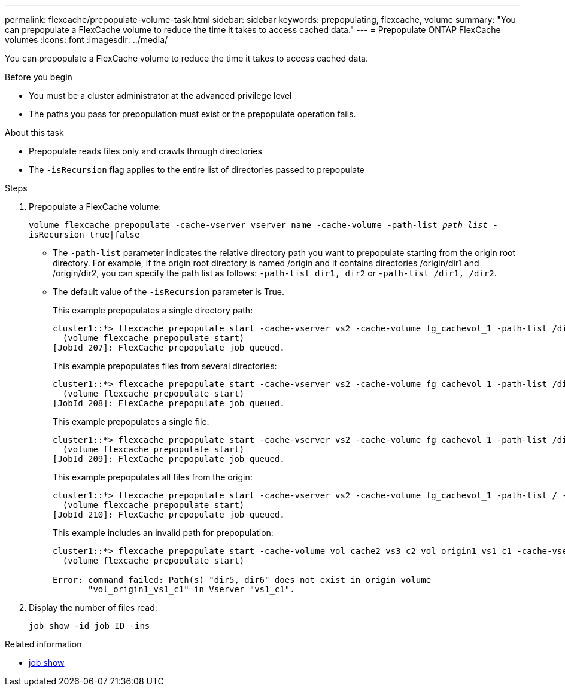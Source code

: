 ---
permalink: flexcache/prepopulate-volume-task.html
sidebar: sidebar
keywords: prepopulating, flexcache, volume
summary: "You can prepopulate a FlexCache volume to reduce the time it takes to access cached data."
---
= Prepopulate ONTAP FlexCache volumes
:icons: font
:imagesdir: ../media/

[.lead]
You can prepopulate a FlexCache volume to reduce the time it takes to access cached data.

.Before you begin

* You must be a cluster administrator at the advanced privilege level
* The paths you pass for prepopulation must exist or the prepopulate operation fails.

.About this task

* Prepopulate reads files only and crawls through directories
* The `-isRecursion` flag applies to the entire list of directories passed to prepopulate

.Steps

. Prepopulate a FlexCache volume:
+
`volume flexcache prepopulate -cache-vserver vserver_name -cache-volume -path-list _path_list_ -isRecursion true|false`
+
* The `-path-list` parameter indicates the relative directory path you want to prepopulate starting from the origin root directory. For example, if the origin root directory is named /origin and it contains directories /origin/dir1 and /origin/dir2, you can specify the path list as follows: `-path-list dir1, dir2` or `-path-list /dir1, /dir2`.
* The default value of the `-isRecursion` parameter is True.
+
This example prepopulates a single directory path:
+
----
cluster1::*> flexcache prepopulate start -cache-vserver vs2 -cache-volume fg_cachevol_1 -path-list /dir1
  (volume flexcache prepopulate start)
[JobId 207]: FlexCache prepopulate job queued.
----
+
This example prepopulates files from several directories:
+
----
cluster1::*> flexcache prepopulate start -cache-vserver vs2 -cache-volume fg_cachevol_1 -path-list /dir1,/dir2,/dir3,/dir4
  (volume flexcache prepopulate start)
[JobId 208]: FlexCache prepopulate job queued.
----
+
This example prepopulates a single file:
+
----
cluster1::*> flexcache prepopulate start -cache-vserver vs2 -cache-volume fg_cachevol_1 -path-list /dir1/file1.txt
  (volume flexcache prepopulate start)
[JobId 209]: FlexCache prepopulate job queued.
----
+
This example prepopulates all files from the origin:
+
----
cluster1::*> flexcache prepopulate start -cache-vserver vs2 -cache-volume fg_cachevol_1 -path-list / -isRecursion true
  (volume flexcache prepopulate start)
[JobId 210]: FlexCache prepopulate job queued.
----
+
This example includes an invalid path for prepopulation:
+
----
cluster1::*> flexcache prepopulate start -cache-volume vol_cache2_vs3_c2_vol_origin1_vs1_c1 -cache-vserver vs3_c2 -path-list /dir1, dir5, dir6
  (volume flexcache prepopulate start)

Error: command failed: Path(s) "dir5, dir6" does not exist in origin volume
       "vol_origin1_vs1_c1" in Vserver "vs1_c1".
----

. Display the number of files read:
+
`job show -id job_ID -ins`

.Related information
* link:https://docs.netapp.com/us-en/ontap-cli/job-show.html[job show^]

// 2025 Apr 23, ONTAPDOC-2960
// 2-APR-2025 ONTAPDOC-2919
// 2022-Nov-3, issue #673